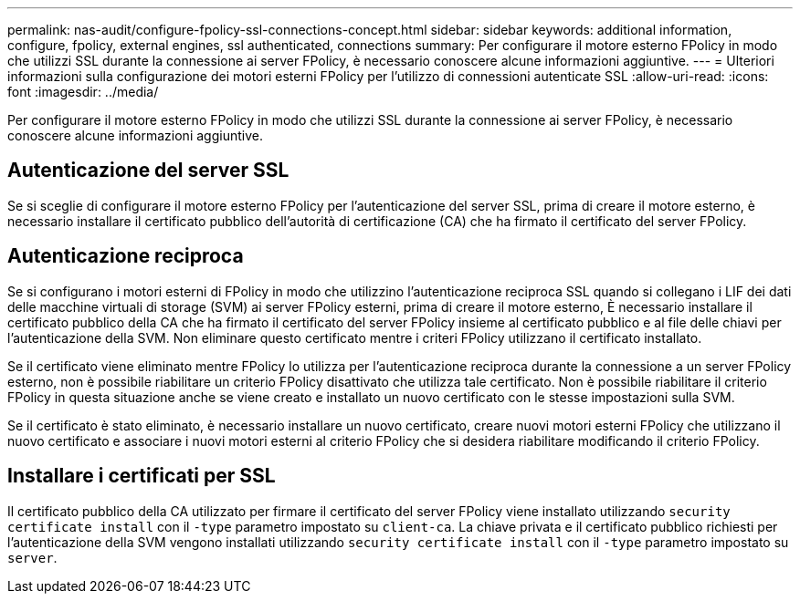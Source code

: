 ---
permalink: nas-audit/configure-fpolicy-ssl-connections-concept.html 
sidebar: sidebar 
keywords: additional information, configure, fpolicy, external engines, ssl authenticated, connections 
summary: Per configurare il motore esterno FPolicy in modo che utilizzi SSL durante la connessione ai server FPolicy, è necessario conoscere alcune informazioni aggiuntive. 
---
= Ulteriori informazioni sulla configurazione dei motori esterni FPolicy per l'utilizzo di connessioni autenticate SSL
:allow-uri-read: 
:icons: font
:imagesdir: ../media/


[role="lead"]
Per configurare il motore esterno FPolicy in modo che utilizzi SSL durante la connessione ai server FPolicy, è necessario conoscere alcune informazioni aggiuntive.



== Autenticazione del server SSL

Se si sceglie di configurare il motore esterno FPolicy per l'autenticazione del server SSL, prima di creare il motore esterno, è necessario installare il certificato pubblico dell'autorità di certificazione (CA) che ha firmato il certificato del server FPolicy.



== Autenticazione reciproca

Se si configurano i motori esterni di FPolicy in modo che utilizzino l'autenticazione reciproca SSL quando si collegano i LIF dei dati delle macchine virtuali di storage (SVM) ai server FPolicy esterni, prima di creare il motore esterno, È necessario installare il certificato pubblico della CA che ha firmato il certificato del server FPolicy insieme al certificato pubblico e al file delle chiavi per l'autenticazione della SVM. Non eliminare questo certificato mentre i criteri FPolicy utilizzano il certificato installato.

Se il certificato viene eliminato mentre FPolicy lo utilizza per l'autenticazione reciproca durante la connessione a un server FPolicy esterno, non è possibile riabilitare un criterio FPolicy disattivato che utilizza tale certificato. Non è possibile riabilitare il criterio FPolicy in questa situazione anche se viene creato e installato un nuovo certificato con le stesse impostazioni sulla SVM.

Se il certificato è stato eliminato, è necessario installare un nuovo certificato, creare nuovi motori esterni FPolicy che utilizzano il nuovo certificato e associare i nuovi motori esterni al criterio FPolicy che si desidera riabilitare modificando il criterio FPolicy.



== Installare i certificati per SSL

Il certificato pubblico della CA utilizzato per firmare il certificato del server FPolicy viene installato utilizzando `security certificate install` con il `-type` parametro impostato su `client-ca`. La chiave privata e il certificato pubblico richiesti per l'autenticazione della SVM vengono installati utilizzando `security certificate install` con il `-type` parametro impostato su `server`.
